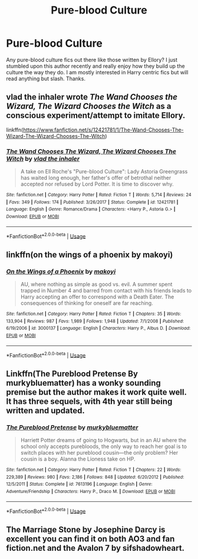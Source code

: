 #+TITLE: Pure-blood Culture

* Pure-blood Culture
:PROPERTIES:
:Author: Dr-John-Q-Zoidberg
:Score: 1
:DateUnix: 1554099562.0
:DateShort: 2019-Apr-01
:FlairText: Fic Search
:END:
Any pure-blood culture fics out there like those written by Ellory? I just stumbled upon this author recently and really enjoy how they build up the culture the way they do. I am mostly interested in Harry centric fics but will read anything but slash. Thanks.


** vlad the inhaler wrote /The Wand Chooses the Wizard, The Wizard Chooses the Witch/ as a conscious experiment/attempt to imitate Ellory.

linkffn([[https://www.fanfiction.net/s/12421781/1/The-Wand-Chooses-The-Wizard-The-Wizard-Chooses-The-Witch]])
:PROPERTIES:
:Author: Raven3182
:Score: 2
:DateUnix: 1554122904.0
:DateShort: 2019-Apr-01
:END:

*** [[https://www.fanfiction.net/s/12421781/1/][*/The Wand Chooses The Wizard, The Wizard Chooses The Witch/*]] by [[https://www.fanfiction.net/u/1401424/vlad-the-inhaler][/vlad the inhaler/]]

#+begin_quote
  A take on Ell Roche's "Pure-blood Culture": Lady Astoria Greengrass has waited long enough, her father's offer of betrothal neither accepted nor refused by Lord Potter. It is time to discover why.
#+end_quote

^{/Site/:} ^{fanfiction.net} ^{*|*} ^{/Category/:} ^{Harry} ^{Potter} ^{*|*} ^{/Rated/:} ^{Fiction} ^{T} ^{*|*} ^{/Words/:} ^{5,714} ^{*|*} ^{/Reviews/:} ^{24} ^{*|*} ^{/Favs/:} ^{349} ^{*|*} ^{/Follows/:} ^{174} ^{*|*} ^{/Published/:} ^{3/26/2017} ^{*|*} ^{/Status/:} ^{Complete} ^{*|*} ^{/id/:} ^{12421781} ^{*|*} ^{/Language/:} ^{English} ^{*|*} ^{/Genre/:} ^{Romance/Drama} ^{*|*} ^{/Characters/:} ^{<Harry} ^{P.,} ^{Astoria} ^{G.>} ^{*|*} ^{/Download/:} ^{[[http://www.ff2ebook.com/old/ffn-bot/index.php?id=12421781&source=ff&filetype=epub][EPUB]]} ^{or} ^{[[http://www.ff2ebook.com/old/ffn-bot/index.php?id=12421781&source=ff&filetype=mobi][MOBI]]}

--------------

*FanfictionBot*^{2.0.0-beta} | [[https://github.com/tusing/reddit-ffn-bot/wiki/Usage][Usage]]
:PROPERTIES:
:Author: FanfictionBot
:Score: 2
:DateUnix: 1554122915.0
:DateShort: 2019-Apr-01
:END:


** linkffn(on the wings of a phoenix by makoyi)
:PROPERTIES:
:Author: Lord_Anarchy
:Score: 1
:DateUnix: 1554120664.0
:DateShort: 2019-Apr-01
:END:

*** [[https://www.fanfiction.net/s/3000137/1/][*/On the Wings of a Phoenix/*]] by [[https://www.fanfiction.net/u/944495/makoyi][/makoyi/]]

#+begin_quote
  AU, where nothing as simple as good vs. evil. A summer spent trapped in Number 4 and barred from contact with his friends leads to Harry accepting an offer to correspond with a Death Eater. The consequences of thinking for oneself are far reaching.
#+end_quote

^{/Site/:} ^{fanfiction.net} ^{*|*} ^{/Category/:} ^{Harry} ^{Potter} ^{*|*} ^{/Rated/:} ^{Fiction} ^{T} ^{*|*} ^{/Chapters/:} ^{35} ^{*|*} ^{/Words/:} ^{133,904} ^{*|*} ^{/Reviews/:} ^{987} ^{*|*} ^{/Favs/:} ^{1,989} ^{*|*} ^{/Follows/:} ^{1,948} ^{*|*} ^{/Updated/:} ^{7/1/2008} ^{*|*} ^{/Published/:} ^{6/19/2006} ^{*|*} ^{/id/:} ^{3000137} ^{*|*} ^{/Language/:} ^{English} ^{*|*} ^{/Characters/:} ^{Harry} ^{P.,} ^{Albus} ^{D.} ^{*|*} ^{/Download/:} ^{[[http://www.ff2ebook.com/old/ffn-bot/index.php?id=3000137&source=ff&filetype=epub][EPUB]]} ^{or} ^{[[http://www.ff2ebook.com/old/ffn-bot/index.php?id=3000137&source=ff&filetype=mobi][MOBI]]}

--------------

*FanfictionBot*^{2.0.0-beta} | [[https://github.com/tusing/reddit-ffn-bot/wiki/Usage][Usage]]
:PROPERTIES:
:Author: FanfictionBot
:Score: 1
:DateUnix: 1554120685.0
:DateShort: 2019-Apr-01
:END:


** Linkffn(The Pureblood Pretense By murkybluematter) has a wonky sounding premise but the author makes it work quite well. It has three sequels, with 4th year still being written and updated.
:PROPERTIES:
:Author: Faeriniel
:Score: 1
:DateUnix: 1554123422.0
:DateShort: 2019-Apr-01
:END:

*** [[https://www.fanfiction.net/s/7613196/1/][*/The Pureblood Pretense/*]] by [[https://www.fanfiction.net/u/3489773/murkybluematter][/murkybluematter/]]

#+begin_quote
  Harriett Potter dreams of going to Hogwarts, but in an AU where the school only accepts purebloods, the only way to reach her goal is to switch places with her pureblood cousin---the only problem? Her cousin is a boy. Alanna the Lioness take on HP.
#+end_quote

^{/Site/:} ^{fanfiction.net} ^{*|*} ^{/Category/:} ^{Harry} ^{Potter} ^{*|*} ^{/Rated/:} ^{Fiction} ^{T} ^{*|*} ^{/Chapters/:} ^{22} ^{*|*} ^{/Words/:} ^{229,389} ^{*|*} ^{/Reviews/:} ^{980} ^{*|*} ^{/Favs/:} ^{2,186} ^{*|*} ^{/Follows/:} ^{848} ^{*|*} ^{/Updated/:} ^{6/20/2012} ^{*|*} ^{/Published/:} ^{12/5/2011} ^{*|*} ^{/Status/:} ^{Complete} ^{*|*} ^{/id/:} ^{7613196} ^{*|*} ^{/Language/:} ^{English} ^{*|*} ^{/Genre/:} ^{Adventure/Friendship} ^{*|*} ^{/Characters/:} ^{Harry} ^{P.,} ^{Draco} ^{M.} ^{*|*} ^{/Download/:} ^{[[http://www.ff2ebook.com/old/ffn-bot/index.php?id=7613196&source=ff&filetype=epub][EPUB]]} ^{or} ^{[[http://www.ff2ebook.com/old/ffn-bot/index.php?id=7613196&source=ff&filetype=mobi][MOBI]]}

--------------

*FanfictionBot*^{2.0.0-beta} | [[https://github.com/tusing/reddit-ffn-bot/wiki/Usage][Usage]]
:PROPERTIES:
:Author: FanfictionBot
:Score: 1
:DateUnix: 1554123439.0
:DateShort: 2019-Apr-01
:END:


** The Marriage Stone by Josephine Darcy is excellent you can find it on both AO3 and fan fiction.net and the Avalon 7 by sifshadowheart.
:PROPERTIES:
:Author: Here_for_a_looksie
:Score: 1
:DateUnix: 1554126440.0
:DateShort: 2019-Apr-01
:END:

